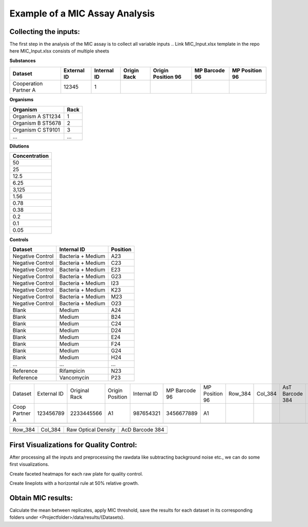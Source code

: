 Example of a MIC Assay Analysis
=============

Collecting the inputs:
*******************

The first step in the analysis of the MIC assay is to collect all variable inputs
.. Link MIC_Input.xlsx template in the repo here
MIC_Input.xlsx consists of multiple sheets

**Substances**

+-----------------------+-------------+-------------+-------------+--------------------+---------------+----------------+
| Dataset               | External ID | Internal ID | Origin Rack | Origin Position 96 | MP Barcode 96 | MP Position 96 |
+=======================+=============+=============+=============+====================+===============+================+
| Cooperation Partner A | 12345       | 1           |             |                    |               |                |
+-----------------------+-------------+-------------+-------------+--------------------+---------------+----------------+

**Organisms**

+-------------------+------+
| Organism          | Rack |
+===================+======+
| Organism A ST1234 | 1    |
+-------------------+------+
| Organism B ST5678 | 2    |
+-------------------+------+
| Organism C ST9101 | 3    |
+-------------------+------+
| ...               | ...  |
+-------------------+------+

**Dilutions**

+---------------+
| Concentration |
+===============+
| 50            |
+---------------+
| 25            |
+---------------+
| 12.5          |
+---------------+
| 6.25          |
+---------------+
| 3,125         |
+---------------+
| 1.56          |
+---------------+
| 0.78          |
+---------------+
| 0.38          |
+---------------+
| 0.2           |
+---------------+
| 0.1           |
+---------------+
| 0.05          |
+---------------+

**Controls**

+------------------+-------------------+----------+
| Dataset          | Internal ID       | Position |
+==================+===================+==========+
| Negative Control | Bacteria + Medium | A23      |
+------------------+-------------------+----------+
| Negative Control | Bacteria + Medium | C23      |
+------------------+-------------------+----------+
| Negative Control | Bacteria + Medium | E23      |
+------------------+-------------------+----------+
| Negative Control | Bacteria + Medium | G23      |
+------------------+-------------------+----------+
| Negative Control | Bacteria + Medium | I23      |
+------------------+-------------------+----------+
| Negative Control | Bacteria + Medium | K23      |
+------------------+-------------------+----------+
| Negative Control | Bacteria + Medium | M23      |
+------------------+-------------------+----------+
| Negative Control | Bacteria + Medium | O23      |
+------------------+-------------------+----------+
| Blank            | Medium            | A24      |
+------------------+-------------------+----------+
| Blank            | Medium            | B24      |
+------------------+-------------------+----------+
| Blank            | Medium            | C24      |
+------------------+-------------------+----------+
| Blank            | Medium            | D24      |
+------------------+-------------------+----------+
| Blank            | Medium            | E24      |
+------------------+-------------------+----------+
| Blank            | Medium            | F24      |
+------------------+-------------------+----------+
| Blank            | Medium            | G24      |
+------------------+-------------------+----------+
| Blank            | Medium            | H24      |
+------------------+-------------------+----------+
| ...              | ...               | ...      |
+------------------+-------------------+----------+
| Reference        | Rifampicin        | N23      |
+------------------+-------------------+----------+
| Reference        | Vancomycin        | P23      |
+------------------+-------------------+----------+

.. code-block:: Python
   :linenos:

   import rda_toolbox as rda

   input_mapping = rda.mic_process_inputs(
       # Input specifications excel:
       "../data/input/MIC_Input.xlsx",
       # Barcode reader file which shows Motherplate to AsT plate mapping
       "../data/input/DiS_MP_AsT_2024-10-08.txt",
       # Barcode reader file which shows Ast plate to AcD plate mapping
       "../data/input/AmA_AsT_AcD_20241009.txt",
   )
   input_mapping.to_csv("../data/processed/prepared_input_mapping_table.csv", index=False)


+----------------+-------------+---------------+-----------------+-------------+---------------+----------------+---------+---------+-----------------+---------------+----------+-----------------+-----------+----------+
| Dataset        | External ID | Original Rack | Origin Position | Internal ID | MP Barcode 96 | MP Position 96 | Row_384 | Col_384 | AsT Barcode 384 | Concentration | Position | AcD Barcode 384 | Replicate | Organism |
+----------------+-------------+---------------+-----------------+-------------+---------------+----------------+---------+---------+-----------------+---------------+----------+-----------------+-----------+----------+
| Coop Partner A | 123456789   | 2233445566    | A1              | 987654321   | 3456677889    | A1             |         |         |                 |               |          |                 |           |          |
+----------------+-------------+---------------+-----------------+-------------+---------------+----------------+---------+---------+-----------------+---------------+----------+-----------------+-----------+----------+
|                |             |               |                 |             |               |                |         |         |                 |               |          |                 |           |          |
+----------------+-------------+---------------+-----------------+-------------+---------------+----------------+---------+---------+-----------------+---------------+----------+-----------------+-----------+----------+

.. code-block:: Python
   :linenos:

   rawfiles = rda.parse_readerfiles("../data/raw/")
   rawfiles.to_csv("../data/processed/rawdata.csv", index=False)

+---------+---------+---------------------+-----------------+
| Row_384 | Col_384 | Raw Optical Density | AcD Barcode 384 |
+---------+---------+---------------------+-----------------+
|         |         |                     |                 |
+---------+---------+---------------------+-----------------+
|         |         |                     |                 |
+---------+---------+---------------------+-----------------+


.. code-block:: Python
   :linenos:

   preprocessed_data = rda.preprocess(
       rawfiles,
       input_mapping,
       substance_id="Internal ID",
       measurement="Optical Density",
       negative_controls="Bacteria + Medium",
       blanks="Medium",
       norm_by_barcode="AcD Barcode 384"
   )
   preprocessed_data.to_csv("../data/processed/preprocessed_data.csv", index=False)


First Visualizations for Quality Control:
*******************

After processing all the inputs and preprocessing the rawdata like subtracting background noise etc., we can do some first visualizations.

Create faceted heatmaps for each raw plate for quality control.

.. code-block:: Python
   :linenos:

    plate_heatmaps = rda.plateheatmaps(preprocessed_data, substance_id="Internal ID", barcode="AsT Barcode 384", negative_control="Bacteria + Medium", blank="Medium")
    plate_heatmaps.save("../figures/plateheatmaps.svg")
    plate_heatmaps.save("../figures/plateheatmaps.html")


Create lineplots with a horizontal rule at 50% relative growth.

.. code-block:: Python
   :linenos:

    lineplots = rda.lineplots_facet(
        preprocessed_data
        hline_y=50
    )
    lineplots.save(f"../figures/MIC_Lineplots_AllDatasets.svg")
    lineplots.save(f"../figures/MIC_Lineplots_AllDatasets.html")


Obtain MIC results:
*******************

Calculate the mean between replicates, apply MIC threshold, save the results for each dataset in its corresponding folders under <Projectfolder>/data/results/{Datasets}.

.. code-block:: Python
   :linenos:

   mic_results(preprocessed_data, "../data/results/")
